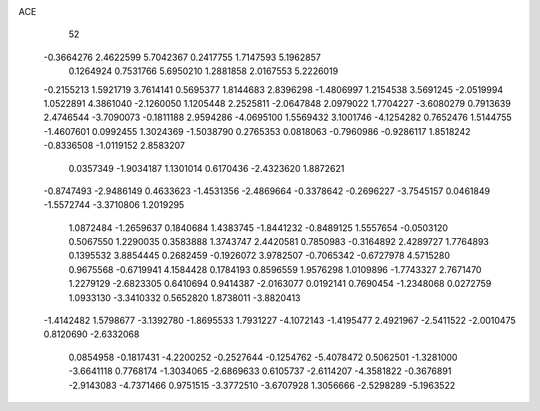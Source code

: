 ACE 
   52
  -0.3664276   2.4622599   5.7042367   0.2417755   1.7147593   5.1962857
   0.1264924   0.7531766   5.6950210   1.2881858   2.0167553   5.2226019
  -0.2155213   1.5921719   3.7614141   0.5695377   1.8144683   2.8396298
  -1.4806997   1.2154538   3.5691245  -2.0519994   1.0522891   4.3861040
  -2.1260050   1.1205448   2.2525811  -2.0647848   2.0979022   1.7704227
  -3.6080279   0.7913639   2.4746544  -3.7090073  -0.1811188   2.9594286
  -4.0695100   1.5569432   3.1001746  -4.1254282   0.7652476   1.5144755
  -1.4607601   0.0992455   1.3024369  -1.5038790   0.2765353   0.0818063
  -0.7960986  -0.9286117   1.8518242  -0.8336508  -1.0119152   2.8583207
   0.0357349  -1.9034187   1.1301014   0.6170436  -2.4323620   1.8872621
  -0.8747493  -2.9486149   0.4633623  -1.4531356  -2.4869664  -0.3378642
  -0.2696227  -3.7545157   0.0461849  -1.5572744  -3.3710806   1.2019295
   1.0872484  -1.2659637   0.1840684   1.4383745  -1.8441232  -0.8489125
   1.5557654  -0.0503120   0.5067550   1.2290035   0.3583888   1.3743747
   2.4420581   0.7850983  -0.3164892   2.4289727   1.7764893   0.1395532
   3.8854445   0.2682459  -0.1926072   3.9782507  -0.7065342  -0.6727978
   4.5715280   0.9675568  -0.6719941   4.1584428   0.1784193   0.8596559
   1.9576298   1.0109896  -1.7743327   2.7671470   1.2279129  -2.6823305
   0.6410694   0.9414387  -2.0163077   0.0192141   0.7690454  -1.2348068
   0.0272759   1.0933130  -3.3410332   0.5652820   1.8738011  -3.8820413
  -1.4142482   1.5798677  -3.1392780  -1.8695533   1.7931227  -4.1072143
  -1.4195477   2.4921967  -2.5411522  -2.0010475   0.8120690  -2.6332068
   0.0854958  -0.1817431  -4.2200252  -0.2527644  -0.1254762  -5.4078472
   0.5062501  -1.3281000  -3.6641118   0.7768174  -1.3034065  -2.6869633
   0.6105737  -2.6114207  -4.3581822  -0.3676891  -2.9143083  -4.7371466
   0.9751515  -3.3772510  -3.6707928   1.3056666  -2.5298289  -5.1963522
